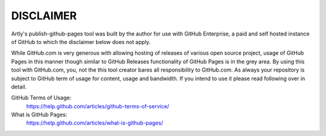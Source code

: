 DISCLAIMER
==========

Artly's publish-github-pages tool was built by the author for use with GitHub
Enterprise, a paid and self hosted instance of GitHub to which the disclaimer
below does not apply.

While GitHub.com is very generous with allowing hosting of releases of various
open source project, usage of GitHub Pages in this manner though similar to
GitHub Releases functionality of GitHub Pages is in the grey area. By using
this tool with GitHub.com, you, not the this tool creator bares all
responsibility to GitHub.com. As always your repository is subject to GitHub
term of usage for content, usage and bandwidth. If you intend to use it please
read following over in detail.

GitHub Terms of Usage:
  https://help.github.com/articles/github-terms-of-service/
What is GitHub Pages:
  https://help.github.com/articles/what-is-github-pages/
